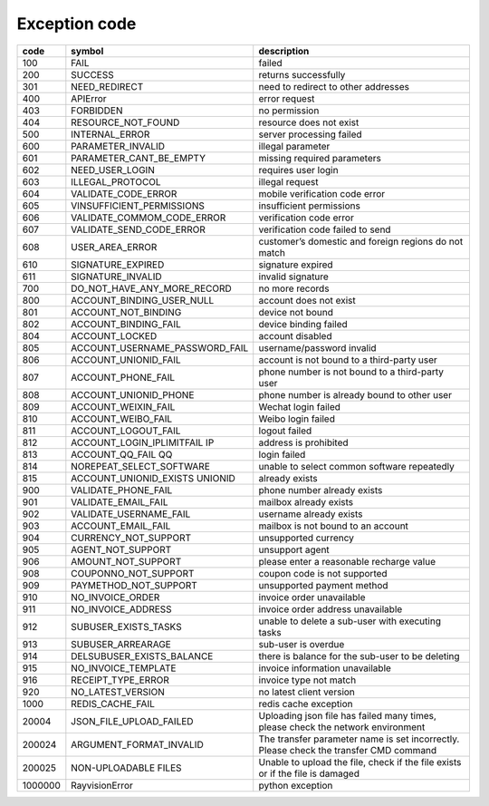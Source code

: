 .. _header-n0:

Exception code
===============

======== ===================================== =================================================
code      symbol                                description
======== ===================================== =================================================
100       FAIL                                  failed
200       SUCCESS                               returns successfully
301       NEED_REDIRECT                         need to redirect to other addresses
400       APIError                              error request
403       FORBIDDEN                             no permission
404       RESOURCE_NOT_FOUND                    resource does not exist
500       INTERNAL_ERROR                        server processing failed
600       PARAMETER_INVALID                     illegal parameter
601       PARAMETER_CANT_BE_EMPTY               missing required parameters
602       NEED_USER_LOGIN                       requires user login
603       ILLEGAL_PROTOCOL                      illegal request
604       VALIDATE_CODE_ERROR                   mobile verification code error
605       VINSUFFICIENT_PERMISSIONS             insufficient permissions
606       VALIDATE_COMMOM_CODE_ERROR            verification code error
607       VALIDATE_SEND_CODE_ERROR              verification code failed to send
608       USER_AREA_ERROR                       customer’s domestic and foreign regions do not match
610       SIGNATURE_EXPIRED                     signature expired
611       SIGNATURE_INVALID                     invalid signature
700       DO_NOT_HAVE_ANY_MORE_RECORD           no more records
800       ACCOUNT_BINDING_USER_NULL             account does not exist
801       ACCOUNT_NOT_BINDING                   device not bound
802       ACCOUNT_BINDING_FAIL                  device binding failed
804       ACCOUNT_LOCKED                        account disabled
805       ACCOUNT_USERNAME_PASSWORD_FAIL        username/password invalid
806       ACCOUNT_UNIONID_FAIL                  account is not bound to a third-party user
807       ACCOUNT_PHONE_FAIL                    phone number is not bound to a third-party user
808       ACCOUNT_UNIONID_PHONE                 phone number is already bound to other user
809       ACCOUNT_WEIXIN_FAIL                   Wechat login failed
810       ACCOUNT_WEIBO_FAIL                    Weibo login failed
811       ACCOUNT_LOGOUT_FAIL                   logout failed
812       ACCOUNT_LOGIN_IPLIMITFAIL IP          address is prohibited
813       ACCOUNT_QQ_FAIL QQ                    login failed
814       NOREPEAT_SELECT_SOFTWARE              unable to select common software repeatedly
815       ACCOUNT_UNIONID_EXISTS UNIONID        already exists
900       VALIDATE_PHONE_FAIL                   phone number already exists
901       VALIDATE_EMAIL_FAIL                   mailbox already exists
902       VALIDATE_USERNAME_FAIL                username already exists
903       ACCOUNT_EMAIL_FAIL                    mailbox is not bound to an account
904       CURRENCY_NOT_SUPPORT                  unsupported currency
905       AGENT_NOT_SUPPORT                     unsupport agent
906       AMOUNT_NOT_SUPPORT                    please enter a reasonable recharge value
908       COUPONNO_NOT_SUPPORT                  coupon code is not supported
909       PAYMETHOD_NOT_SUPPORT                 unsupported payment method
910       NO_INVOICE_ORDER                      invoice order unavailable
911       NO_INVOICE_ADDRESS                    invoice order address unavailable
912       SUBUSER_EXISTS_TASKS                  unable to delete a sub-user with executing tasks
913       SUBUSER_ARREARAGE                     sub-user is overdue
914       DELSUBUSER_EXISTS_BALANCE             there is balance for the sub-user to be deleting
915       NO_INVOICE_TEMPLATE                   invoice information unavailable
916       RECEIPT_TYPE_ERROR                    invoice type not match
920       NO_LATEST_VERSION                     no latest client version
1000      REDIS_CACHE_FAIL                      redis cache exception
20004     JSON_FILE_UPLOAD_FAILED               Uploading json file has failed many times, please check the network environment
200024    ARGUMENT_FORMAT_INVALID               The transfer parameter name is set incorrectly. Please check the transfer CMD command
200025    NON-UPLOADABLE FILES                  Unable to upload the file, check if the file exists or if the file is damaged
1000000   RayvisionError                        python exception
======== ===================================== =================================================
